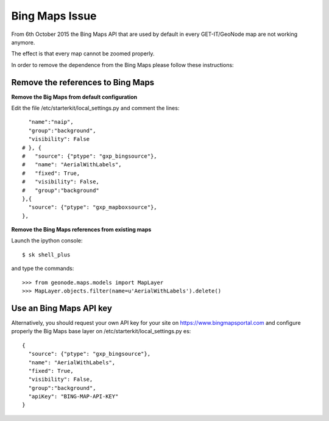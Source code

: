 .. _bing_maps_issue:

===============
Bing Maps Issue
===============

From 6th October 2015 the Bing Maps API that are used by default in every GET-IT/GeoNode map are not working anymore.

The effect is that every map cannot be zoomed properly.

In order to remove the dependence from the Bing Maps please follow these instructions:


Remove the references to Bing Maps
---------------------------------


**Remove the Big Maps from default configuration**


Edit the file /etc/starterkit/local_settings.py and comment the lines::

    "name":"naip",
    "group":"background",
    "visibility": False
  # }, {
  #   "source": {"ptype": "gxp_bingsource"},
  #   "name": "AerialWithLabels",
  #   "fixed": True,
  #   "visibility": False,
  #   "group":"background"
  },{
    "source": {"ptype": "gxp_mapboxsource"},
  },



**Remove the Bing Maps references from existing maps**

Launch the ipython console::

  $ sk shell_plus


and type the commands::

  >>> from geonode.maps.models import MapLayer
  >>> MapLayer.objects.filter(name=u'AerialWithLabels').delete()



Use an Bing Maps API key
-----------------------

Alternatively, you should  request your own API key for your site on https://www.bingmapsportal.com and configure properly the Big Maps base layer on /etc/starterkit/local_settings.py es::

  {
    "source": {"ptype": "gxp_bingsource"},
    "name": "AerialWithLabels",
    "fixed": True,
    "visibility": False,
    "group":"background",
    "apiKey": "BING-MAP-API-KEY"
  }
